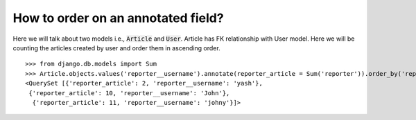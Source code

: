 How to order on an annotated field?
==========================================

Here we will talk about two models i.e., :code:`Article` and :code:`User`. Article has FK relationship with User model. Here we will be counting the articles created by user and order them in ascending order. ::


    >>> from django.db.models import Sum
    >>> Article.objects.values('reporter__username').annotate(reporter_article = Sum('reporter')).order_by('reporter_article')
    <QuerySet [{'reporter_article': 2, 'reporter__username': 'yash'},
     {'reporter_article': 10, 'reporter__username': 'John'},
      {'reporter_article': 11, 'reporter__username': 'johny'}]>